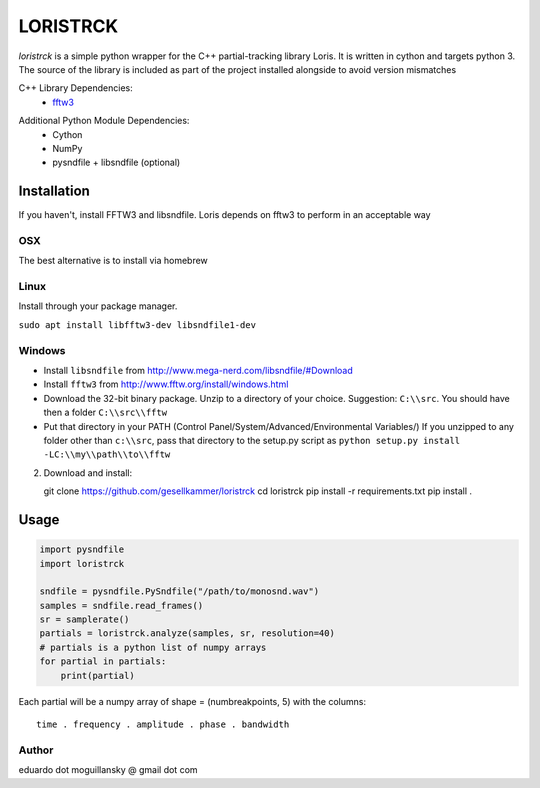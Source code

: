 =========
LORISTRCK
=========

`loristrck` is a simple python wrapper for the C++ partial-tracking library Loris. It is written in cython and targets python 3.
The source of the library is included as part of the project installed alongside to avoid version mismatches


C++ Library Dependencies:
  * fftw3_

.. _fftw3: http://www.fftw.org


Additional Python Module Dependencies:
  * Cython
  * NumPy
  * pysndfile + libsndfile (optional)


Installation
============

If you haven't, install FFTW3 and libsndfile. Loris depends on fftw3 to perform in an acceptable way

OSX
---

The best alternative is to install via homebrew

Linux
-----

Install through your package manager.

``sudo apt install libfftw3-dev libsndfile1-dev``

Windows
-------

* Install ``libsndfile`` from http://www.mega-nerd.com/libsndfile/#Download
* Install ``fftw3`` from http://www.fftw.org/install/windows.html
* Download the 32-bit binary package. Unzip to a directory of your choice. 
  Suggestion: ``C:\\src``. You should have then a folder ``C:\\src\\fftw`` 
* Put that directory in your PATH (Control Panel/System/Advanced/Environmental Variables/)
  If you unzipped to any folder other than ``c:\\src``, pass that directory to
  the setup.py script as ``python setup.py install -LC:\\my\\path\\to\\fftw``

2) Download and install::

   git clone https://github.com/gesellkammer/loristrck
   cd loristrck
   pip install -r requirements.txt
   pip install .



Usage
=====

.. code-block:: python

   import pysndfile
   import loristrck

   sndfile = pysndfile.PySndfile("/path/to/monosnd.wav")
   samples = sndfile.read_frames()
   sr = samplerate()
   partials = loristrck.analyze(samples, sr, resolution=40)
   # partials is a python list of numpy arrays
   for partial in partials:
       print(partial)


Each partial will be a numpy array of shape = (numbreakpoints, 5)
with the columns::

  time . frequency . amplitude . phase . bandwidth


Author
------

eduardo dot moguillansky @ gmail dot com
